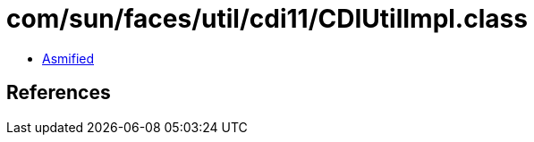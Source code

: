 = com/sun/faces/util/cdi11/CDIUtilImpl.class

 - link:CDIUtilImpl-asmified.java[Asmified]

== References

